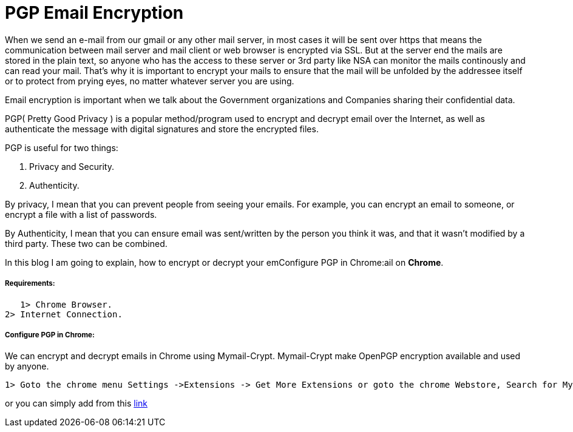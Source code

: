 = PGP Email Encryption
:hp-tags: Encrypt and Decrypt emails using OpenPGP

When we send an e-mail from our gmail or any other mail server, in most cases it will be sent over https that means the communication between mail server and mail client or web browser is encrypted via SSL. But at the server end the mails are stored in the plain text, so anyone who has the access to these server  or 3rd party like NSA can monitor the mails continously and can read your mail. That's why it is important to encrypt your mails to ensure that the mail will be unfolded by the addressee itself or to protect from prying eyes, no matter whatever server you are using.  

Email encryption is important when we talk about the Government organizations and Companies sharing their confidential data.


PGP( Pretty Good Privacy ) is a popular method/program used to encrypt and decrypt email over the Internet, as well as authenticate the message with digital signatures and store the encrypted files.

PGP is useful for two things:

1.  Privacy and Security.

2. Authenticity.

By privacy, I mean that you can prevent people from seeing your emails. For example, you can encrypt an email to someone, or encrypt a file with a list of passwords.

By Authenticity, I mean that you can ensure email was sent/written by the person 
you think it was, and that it wasn't modified by a third party. 
These two can be combined.

In this blog I am going to explain, how to encrypt or decrypt your emConfigure PGP in Chrome:ail on *Chrome*.

===== Requirements:
	
    1> Chrome Browser.    
	2> Internet Connection.

===== Configure PGP in Chrome:

We can encrypt and decrypt emails in Chrome using Mymail-Crypt. Mymail-Crypt make OpenPGP encryption available and used by anyone.

	1> Goto the chrome menu Settings ->Extensions -> Get More Extensions or goto the chrome Webstore, Search for Mymail-Crypt, which popup Mymail-crypt window, Click on the “Add to Chrome”.  
    
or you can simply add from this link:https://chrome.google.com/webstore/detail/mymail-crypt-for-gmail/jcaobjhdnlpmopmjhijplpjhlplfkhba?hl=en-US[link]
